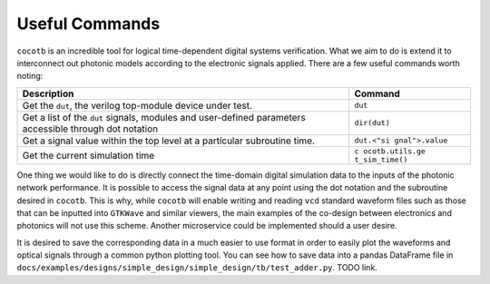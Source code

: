 Useful Commands
===============

``cocotb`` is an incredible tool for logical time-dependent digital
systems verification. What we aim to do is extend it to interconnect out
photonic models according to the electronic signals applied. There are a
few useful commands worth noting:

+-----------------------------------------------------+----------------+
| Description                                         | Command        |
+=====================================================+================+
| Get the ``dut``, the verilog top-module device      | ``dut``        |
| under test.                                         |                |
+-----------------------------------------------------+----------------+
| Get a list of the ``dut`` signals, modules and      | ``dir(dut)``   |
| user-defined parameters accessible through dot      |                |
| notation                                            |                |
+-----------------------------------------------------+----------------+
| Get a signal value within the top level at a        | ``dut.<"si     |
| particular subroutine time.                         | gnal">.value`` |
+-----------------------------------------------------+----------------+
| Get the current simulation time                     | ``c            |
|                                                     | ocotb.utils.ge |
|                                                     | t_sim_time()`` |
+-----------------------------------------------------+----------------+

One thing we would like to do is directly connect the time-domain
digital simulation data to the inputs of the photonic network
performance. It is possible to access the signal data at any point using
the dot notation and the subroutine desired in ``cocotb``. This is why,
while ``cocotb`` will enable writing and reading ``vcd`` standard
waveform files such as those that can be inputted into ``GTKWave`` and
similar viewers, the main examples of the co-design between electronics
and photonics will not use this scheme. Another microservice could be
implemented should a user desire.

It is desired to save the corresponding data in a much easier to use
format in order to easily plot the waveforms and optical signals through
a common python plotting tool. You can see how to save data into a
pandas DataFrame file in
``docs/examples/designs/simple_design/simple_design/tb/test_adder.py``.
TODO link.
